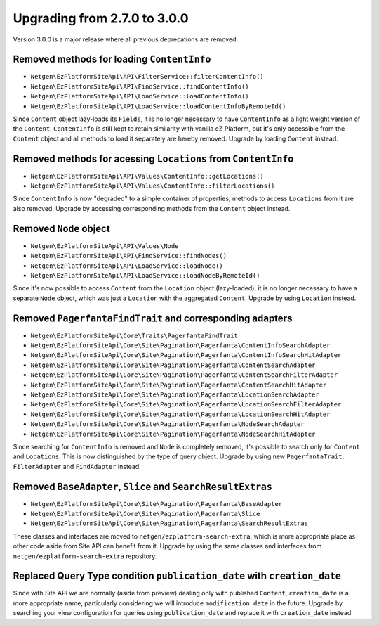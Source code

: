 Upgrading from 2.7.0 to 3.0.0
=============================

Version 3.0.0 is a major release where all previous deprecations are removed.

Removed methods for loading ``ContentInfo``
-------------------------------------------

* ``Netgen\EzPlatformSiteApi\API\FilterService::filterContentInfo()``
* ``Netgen\EzPlatformSiteApi\API\FindService::findContentInfo()``
* ``Netgen\EzPlatformSiteApi\API\LoadService::loadContentInfo()``
* ``Netgen\EzPlatformSiteApi\API\LoadService::loadContentInfoByRemoteId()``

Since ``Content`` object lazy-loads its ``Fields``, it is no longer necessary to have
``ContentInfo`` as a light weight version of the  ``Content``. ``ContentInfo`` is still kept to
retain similarity with vanilla eZ Platform, but it's only accessible from the ``Content`` object and
all methods to load it separately are hereby removed. Upgrade by loading ``Content`` instead.

Removed methods for acessing ``Locations`` from ``ContentInfo``
---------------------------------------------------------------

* ``Netgen\EzPlatformSiteApi\API\Values\ContentInfo::getLocations()``
* ``Netgen\EzPlatformSiteApi\API\Values\ContentInfo::filterLocations()``

Since ``ContentInfo`` is now "degraded" to a simple container of properties, methods to access
``Locations`` from it are also removed. Upgrade by accessing corresponding methods from the
``Content`` object instead.

Removed ``Node`` object
-----------------------

* ``Netgen\EzPlatformSiteApi\API\Values\Node``
* ``Netgen\EzPlatformSiteApi\API\FindService::findNodes()``
* ``Netgen\EzPlatformSiteApi\API\LoadService::loadNode()``
* ``Netgen\EzPlatformSiteApi\API\LoadService::loadNodeByRemoteId()``

Since it's now possible to access ``Content`` from the ``Location`` object (lazy-loaded), it is no
longer necessary to have a separate ``Node`` object, which was just a ``Location`` with the
aggregated ``Content``. Upgrade by using ``Location`` instead.

Removed ``PagerfantaFindTrait`` and corresponding adapters
----------------------------------------------------------

* ``Netgen\EzPlatformSiteApi\Core\Traits\PagerfantaFindTrait``
* ``Netgen\EzPlatformSiteApi\Core\Site\Pagination\Pagerfanta\ContentInfoSearchAdapter``
* ``Netgen\EzPlatformSiteApi\Core\Site\Pagination\Pagerfanta\ContentInfoSearchHitAdapter``
* ``Netgen\EzPlatformSiteApi\Core\Site\Pagination\Pagerfanta\ContentSearchAdapter``
* ``Netgen\EzPlatformSiteApi\Core\Site\Pagination\Pagerfanta\ContentSearchFilterAdapter``
* ``Netgen\EzPlatformSiteApi\Core\Site\Pagination\Pagerfanta\ContentSearchHitAdapter``
* ``Netgen\EzPlatformSiteApi\Core\Site\Pagination\Pagerfanta\LocationSearchAdapter``
* ``Netgen\EzPlatformSiteApi\Core\Site\Pagination\Pagerfanta\LocationSearchFilterAdapter``
* ``Netgen\EzPlatformSiteApi\Core\Site\Pagination\Pagerfanta\LocationSearchHitAdapter``
* ``Netgen\EzPlatformSiteApi\Core\Site\Pagination\Pagerfanta\NodeSearchAdapter``
* ``Netgen\EzPlatformSiteApi\Core\Site\Pagination\Pagerfanta\NodeSearchHitAdapter``

Since searching for ``ContentInfo`` is removed and ``Node`` is completely removed, it's possible
to search only for ``Content`` and ``Locations``. This is now distinguished by the type of query
object. Upgrade by using new ``PagerfantaTrait``, ``FilterAdapter`` and ``FindAdapter`` instead.

Removed ``BaseAdapter``, ``Slice`` and ``SearchResultExtras``
-------------------------------------------------------------

* ``Netgen\EzPlatformSiteApi\Core\Site\Pagination\Pagerfanta\BaseAdapter``
* ``Netgen\EzPlatformSiteApi\Core\Site\Pagination\Pagerfanta\Slice``
* ``Netgen\EzPlatformSiteApi\Core\Site\Pagination\Pagerfanta\SearchResultExtras``

These classes and interfaces are moved to ``netgen/ezplatform-search-extra``, which is more
appropriate place as other code aside from Site API can benefit from it. Upgrade by using the same
classes and interfaces from ``netgen/ezplatform-search-extra`` repository.

Replaced Query Type condition ``publication_date`` with ``creation_date``
-------------------------------------------------------------------------

Since with Site API we are normally (aside from preview) dealing only with published ``Content``,
``creation_date`` is a more appropriate name, particularly considering we will introduce
``modification_date`` in the future. Upgrade by searching your view configuration for queries using
``publication_date`` and replace it with ``creation_date`` instead.
